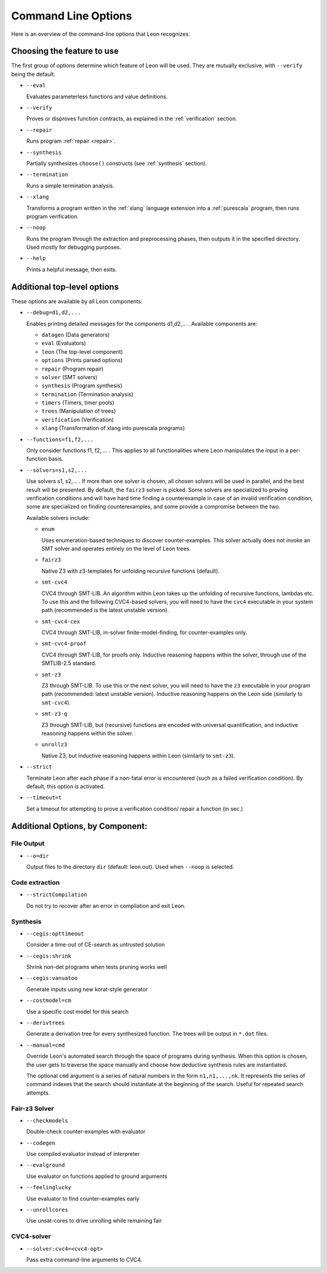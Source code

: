 .. _cmdlineoptions:

Command Line Options
====================

Here is an overview of the command-line options that Leon recognizes: 

Choosing the feature to use
---------------------------

The first group of options determine which feature of Leon will be used. They are mutually exclusive,
with ``--verify`` being the default.

* ``--eval`` 
 
  Evaluates parameterless functions and value definitions.
  
* ``--verify``
  
  Proves or disproves function contracts, as explained in the :ref:`verification` section.

* ``--repair``
  
  Runs program :ref:`repair <repair>`.
  
* ``--synthesis``
  
  Partially synthesizes ``choose()`` constructs (see :ref:`synthesis` section).

* ``--termination``
  
  Runs a simple termination analysis.

* ``--xlang``
  
  Transforms a program written in the :ref:`xlang` language extension into a :ref:`purescala` program,
  then runs program verification.

* ``--noop``
  
  Runs the program through the extraction and preprocessing phases, then outputs it in the specified
  directory. Used mostly for debugging purposes.

* ``--help``
  
  Prints a helpful message, then exits.

Additional top-level options
----------------------------

These options are available by all Leon components:

* ``--debug=d1,d2,...``
  
  Enables printing detailed messages for the components d1,d2,... .
  Available components are: 

  * ``datagen`` (Data generators)
  
  * ``eval`` (Evaluators)
  
  * ``leon`` (The top-level component)
  
  * ``options`` (Prints parsed options)
  
  * ``repair`` (Program repair)
  
  * ``solver`` (SMT solvers)
  
  * ``synthesis`` (Program synthesis)
  
  * ``termination`` (Termination analysis)
  
  * ``timers`` (Timers, timer pools)
  
  * ``trees`` (Manipulation of trees)
  
  * ``verification`` (Verification)
  
  * ``xlang`` (Transformation of xlang into purescala programs)


* ``--functions=f1,f2,...``
  
  Only consider functions f1, f2, ... . This applies to all functionalities where Leon manipulates
  the input in a per-function basis.

* ``--solvers=s1,s2,...`` 
  
  Use solvers s1, s2,... . If more than one solver is chosen, all chosen solvers will be used in parallel,
  and the best result will be presented. By default, the ``fairz3`` solver is picked.
  Some solvers are specialized to proving verification conditions and will have hard time finding
  a counterexample in case of an invalid verification condition, some are specialized on finding
  counterexamples, and some provide a compromise between the two.

  Available solvers include:
  
  * ``enum`` 
    
    Uses enumeration-based techniques to discover counter-examples.
    This solver actually does not invoke an SMT solver and operates entirely on the level
    of Leon trees.

  * ``fairz3``

    Native Z3 with z3-templates for unfolding recursive functions (default).
  
  * ``smt-cvc4``
    
    CVC4 through SMT-LIB. An algorithm within Leon takes up the unfolding of recursive functions,
    lambdas etc. To use this and the following CVC4-based solvers, you will need to have the ``cvc4``
    executable in your system path (recommended is the latest unstable version).
  
  * ``smt-cvc4-cex``
 
    CVC4 through SMT-LIB, in-solver finite-model-finding, for counter-examples only.
  
  * ``smt-cvc4-proof``
   
    CVC4 through SMT-LIB, for proofs only. Inductive reasoning happens within the solver,
    through use of the SMTLIB-2.5 standard.
  
  * ``smt-z3``
   
    Z3 through SMT-LIB. To use this or the next solver, you will need to have the ``z3``
    executable in your program path (recommended: latest unstable version).
    Inductive reasoning happens on the Leon side (similarly to ``smt-cvc4``).
  
  * ``smt-z3-q``
   
    Z3 through SMT-LIB, but (recursive) functions are encoded with universal quantification,
    and inductive reasoning happens within the solver.
  
  * ``unrollz3``
    
    Native Z3, but inductive reasoning happens within Leon (similarly to ``smt-z3``).
  
* ``--strict``

  Terminate Leon after each phase if a non-fatal error is encountered 
  (such as a failed verification condition). By default, this option is activated.

* ``--timeout=t``

  Set a timeout for attempting to prove a verification condition/ repair a function (in sec.)
    
Additional Options, by Component:
---------------------------------

File Output
***********

* ``--o=dir``
  
  Output files to the directory ``dir`` (default: leon.out).
  Used when ``--noop`` is selected.

Code extraction
***************

* ``--strictCompilation``

  Do not try to recover after an error in compilation and exit Leon.

Synthesis
*********

* ``--cegis:opttimeout``

  Consider a time-out of CE-search as untrusted solution

* ``--cegis:shrink``

  Shrink non-det programs when tests pruning works well

* ``--cegis:vanuatoo``
 
  Generate inputs using new korat-style generator
  
* ``--costmodel=cm``
  
  Use a specific cost model for this search

* ``--derivtrees``
  
  Generate a derivation tree for every synthesized function.
  The trees will be output in ``*.dot`` files.

* ``--manual=cmd``
  
  Override Leon's automated search through the space of programs during synthesis.
  When this option is chosen, the user gets to traverse the space manually
  and choose how deductive synthesis rules are instantiated.

  The optional ``cmd`` argument is a series of natural numbers in the form ``n1,n1,...,nk``.
  It represents the series of command indexes that the search should instantiate at the 
  beginning of the search. Useful for repeated search attempts.

Fair-z3 Solver
**************
* ``--checkmodels``

  Double-check counter-examples with evaluator

* ``--codegen``
  
  Use compiled evaluator instead of interpreter

* ``--evalground``
 
  Use evaluator on functions applied to ground arguments
  
* ``--feelinglucky``
  
  Use evaluator to find counter-examples early

* ``--unrollcores``
 
  Use unsat-cores to drive unrolling while remaining fair
  
CVC4-solver
***********

* ``--solver:cvc4=<cvc4-opt>``
  
  Pass extra command-line arguments to CVC4.
